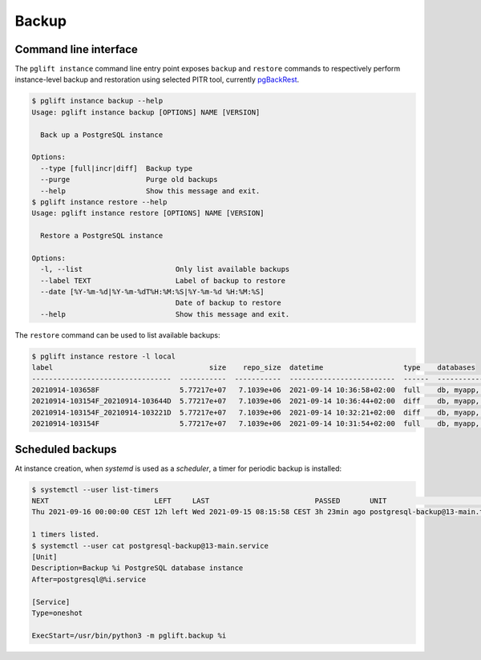 Backup
======

Command line interface
----------------------

The ``pglift instance`` command line entry point exposes ``backup`` and
``restore`` commands to respectively perform instance-level backup and
restoration using selected PITR tool, currently pgBackRest_.

.. code-block:: console

    $ pglift instance backup --help
    Usage: pglift instance backup [OPTIONS] NAME [VERSION]

      Back up a PostgreSQL instance

    Options:
      --type [full|incr|diff]  Backup type
      --purge                  Purge old backups
      --help                   Show this message and exit.
    $ pglift instance restore --help
    Usage: pglift instance restore [OPTIONS] NAME [VERSION]

      Restore a PostgreSQL instance

    Options:
      -l, --list                      Only list available backups
      --label TEXT                    Label of backup to restore
      --date [%Y-%m-%d|%Y-%m-%dT%H:%M:%S|%Y-%m-%d %H:%M:%S]
                                      Date of backup to restore
      --help                          Show this message and exit.

The ``restore`` command can be used to list available backups:

.. code-block:: console

    $ pglift instance restore -l local
    label                                     size    repo_size  datetime                   type    databases
    ---------------------------------  -----------  -----------  -------------------------  ------  -----------------------------------
    20210914-103658F                   5.77217e+07   7.1039e+06  2021-09-14 10:36:58+02:00  full    db, myapp, mydb, otherapp, postgres
    20210914-103154F_20210914-103644D  5.77217e+07   7.1039e+06  2021-09-14 10:36:44+02:00  diff    db, myapp, mydb, otherapp, postgres
    20210914-103154F_20210914-103221D  5.77217e+07   7.1039e+06  2021-09-14 10:32:21+02:00  diff    db, myapp, mydb, otherapp, postgres
    20210914-103154F                   5.77217e+07   7.1039e+06  2021-09-14 10:31:54+02:00  full    db, myapp, mydb, otherapp, postgres

Scheduled backups
-----------------

At instance creation, when `systemd` is used as a `scheduler`, a timer for
periodic backup is installed:

.. code-block:: console

    $ systemctl --user list-timers
    NEXT                         LEFT     LAST                         PASSED       UNIT                            ACTIVATES
    Thu 2021-09-16 00:00:00 CEST 12h left Wed 2021-09-15 08:15:58 CEST 3h 23min ago postgresql-backup@13-main.timer postgresql-backup@13-main.service

    1 timers listed.
    $ systemctl --user cat postgresql-backup@13-main.service
    [Unit]
    Description=Backup %i PostgreSQL database instance
    After=postgresql@%i.service

    [Service]
    Type=oneshot

    ExecStart=/usr/bin/python3 -m pglift.backup %i


.. _pgBackRest: https://pgbackrest.org/
